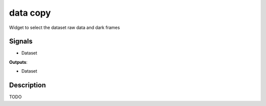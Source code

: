 data copy
=========

.. image:: icons/copy.png

Widget to select the dataset raw data and dark frames

Signals
-------

- Dataset

**Outputs**:

- Dataset

Description
-----------

TODO
